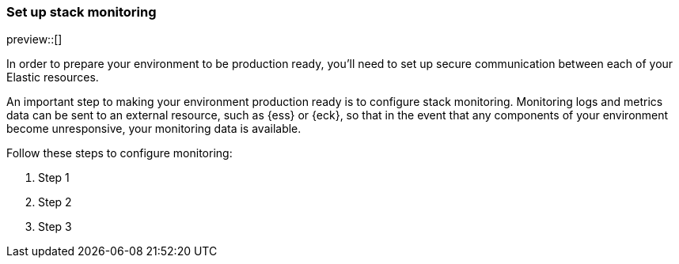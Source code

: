 [[ls-k8s-stack-monitoring]]
=== Set up stack monitoring

preview::[]

In order to prepare your environment to be production ready, you'll need to set up secure communication between each of your Elastic resources.

An important step to making your environment production ready is to configure stack monitoring. Monitoring logs and metrics data can be sent to an external resource, such as {ess} or {eck}, so that in the event that any components of your environment become unresponsive, your monitoring data is available.

Follow these steps to configure monitoring:

. Step 1
. Step 2
. Step 3